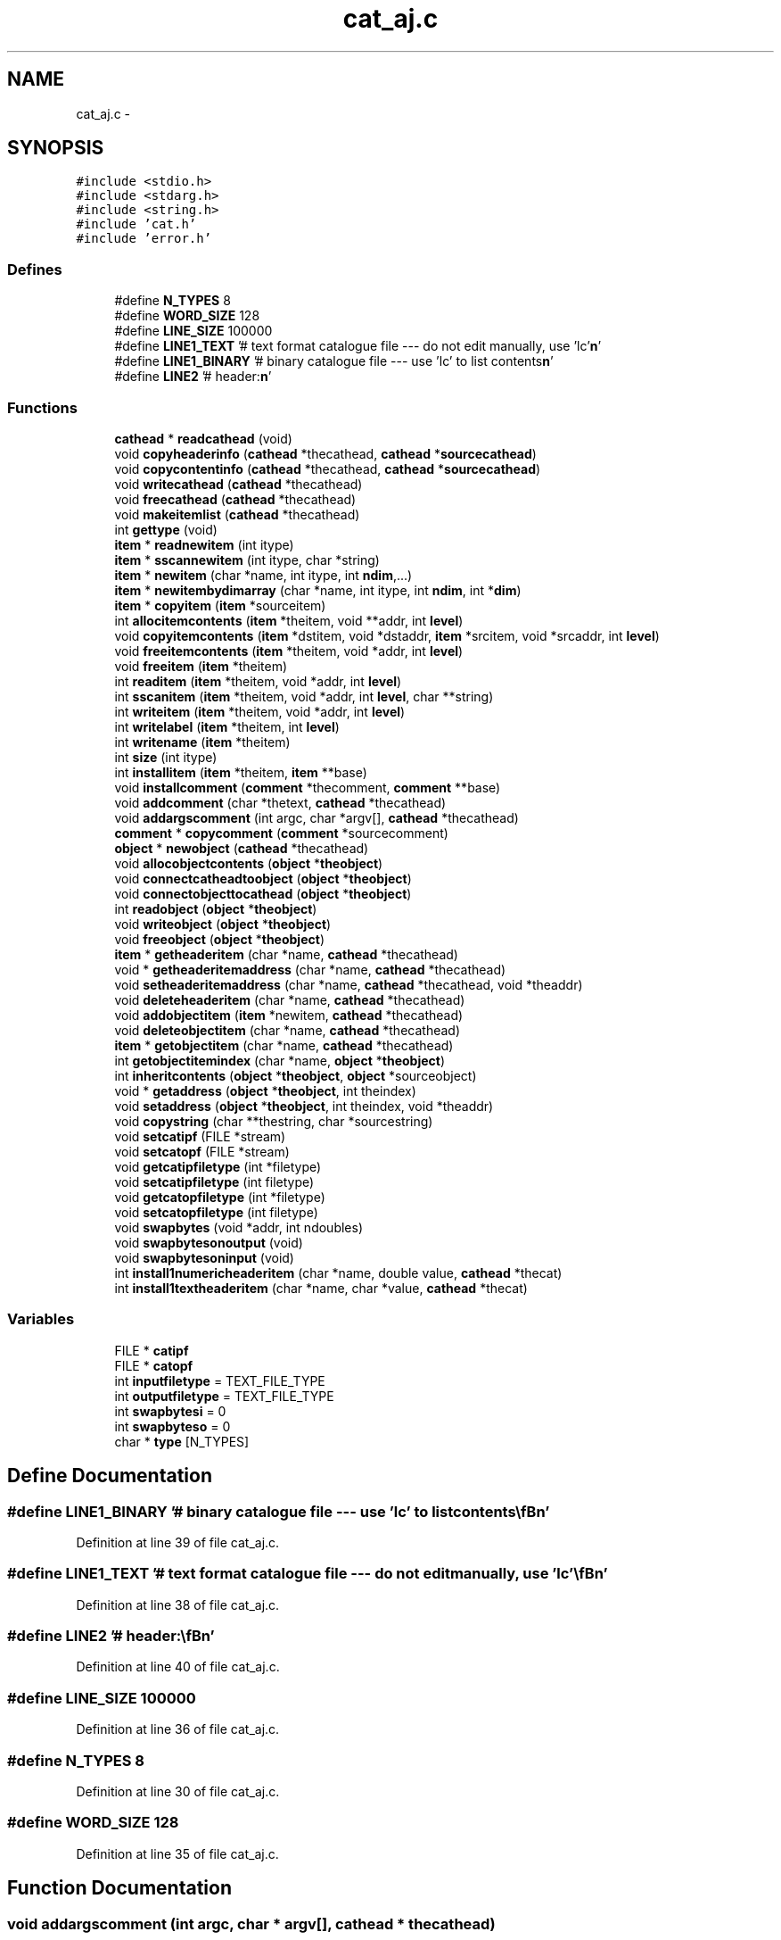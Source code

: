 .TH "cat_aj.c" 3 "23 Dec 2003" "imcat" \" -*- nroff -*-
.ad l
.nh
.SH NAME
cat_aj.c \- 
.SH SYNOPSIS
.br
.PP
\fC#include <stdio.h>\fP
.br
\fC#include <stdarg.h>\fP
.br
\fC#include <string.h>\fP
.br
\fC#include 'cat.h'\fP
.br
\fC#include 'error.h'\fP
.br

.SS "Defines"

.in +1c
.ti -1c
.RI "#define \fBN_TYPES\fP   8"
.br
.ti -1c
.RI "#define \fBWORD_SIZE\fP   128"
.br
.ti -1c
.RI "#define \fBLINE_SIZE\fP   100000"
.br
.ti -1c
.RI "#define \fBLINE1_TEXT\fP   '# text format catalogue file --- do not edit manually, use 'lc'\\\fBn\fP'"
.br
.ti -1c
.RI "#define \fBLINE1_BINARY\fP   '# binary catalogue file --- use 'lc' to list contents\\\fBn\fP'"
.br
.ti -1c
.RI "#define \fBLINE2\fP   '# header:\\\fBn\fP'"
.br
.in -1c
.SS "Functions"

.in +1c
.ti -1c
.RI "\fBcathead\fP * \fBreadcathead\fP (void)"
.br
.ti -1c
.RI "void \fBcopyheaderinfo\fP (\fBcathead\fP *thecathead, \fBcathead\fP *\fBsourcecathead\fP)"
.br
.ti -1c
.RI "void \fBcopycontentinfo\fP (\fBcathead\fP *thecathead, \fBcathead\fP *\fBsourcecathead\fP)"
.br
.ti -1c
.RI "void \fBwritecathead\fP (\fBcathead\fP *thecathead)"
.br
.ti -1c
.RI "void \fBfreecathead\fP (\fBcathead\fP *thecathead)"
.br
.ti -1c
.RI "void \fBmakeitemlist\fP (\fBcathead\fP *thecathead)"
.br
.ti -1c
.RI "int \fBgettype\fP (void)"
.br
.ti -1c
.RI "\fBitem\fP * \fBreadnewitem\fP (int itype)"
.br
.ti -1c
.RI "\fBitem\fP * \fBsscannewitem\fP (int itype, char *string)"
.br
.ti -1c
.RI "\fBitem\fP * \fBnewitem\fP (char *name, int itype, int \fBndim\fP,...)"
.br
.ti -1c
.RI "\fBitem\fP * \fBnewitembydimarray\fP (char *name, int itype, int \fBndim\fP, int *\fBdim\fP)"
.br
.ti -1c
.RI "\fBitem\fP * \fBcopyitem\fP (\fBitem\fP *sourceitem)"
.br
.ti -1c
.RI "int \fBallocitemcontents\fP (\fBitem\fP *theitem, void **addr, int \fBlevel\fP)"
.br
.ti -1c
.RI "void \fBcopyitemcontents\fP (\fBitem\fP *dstitem, void *dstaddr, \fBitem\fP *srcitem, void *srcaddr, int \fBlevel\fP)"
.br
.ti -1c
.RI "void \fBfreeitemcontents\fP (\fBitem\fP *theitem, void *addr, int \fBlevel\fP)"
.br
.ti -1c
.RI "void \fBfreeitem\fP (\fBitem\fP *theitem)"
.br
.ti -1c
.RI "int \fBreaditem\fP (\fBitem\fP *theitem, void *addr, int \fBlevel\fP)"
.br
.ti -1c
.RI "int \fBsscanitem\fP (\fBitem\fP *theitem, void *addr, int \fBlevel\fP, char **string)"
.br
.ti -1c
.RI "int \fBwriteitem\fP (\fBitem\fP *theitem, void *addr, int \fBlevel\fP)"
.br
.ti -1c
.RI "int \fBwritelabel\fP (\fBitem\fP *theitem, int \fBlevel\fP)"
.br
.ti -1c
.RI "int \fBwritename\fP (\fBitem\fP *theitem)"
.br
.ti -1c
.RI "int \fBsize\fP (int itype)"
.br
.ti -1c
.RI "int \fBinstallitem\fP (\fBitem\fP *theitem, \fBitem\fP **base)"
.br
.ti -1c
.RI "void \fBinstallcomment\fP (\fBcomment\fP *thecomment, \fBcomment\fP **base)"
.br
.ti -1c
.RI "void \fBaddcomment\fP (char *thetext, \fBcathead\fP *thecathead)"
.br
.ti -1c
.RI "void \fBaddargscomment\fP (int argc, char *argv[], \fBcathead\fP *thecathead)"
.br
.ti -1c
.RI "\fBcomment\fP * \fBcopycomment\fP (\fBcomment\fP *sourcecomment)"
.br
.ti -1c
.RI "\fBobject\fP * \fBnewobject\fP (\fBcathead\fP *thecathead)"
.br
.ti -1c
.RI "void \fBallocobjectcontents\fP (\fBobject\fP *\fBtheobject\fP)"
.br
.ti -1c
.RI "void \fBconnectcatheadtoobject\fP (\fBobject\fP *\fBtheobject\fP)"
.br
.ti -1c
.RI "void \fBconnectobjecttocathead\fP (\fBobject\fP *\fBtheobject\fP)"
.br
.ti -1c
.RI "int \fBreadobject\fP (\fBobject\fP *\fBtheobject\fP)"
.br
.ti -1c
.RI "void \fBwriteobject\fP (\fBobject\fP *\fBtheobject\fP)"
.br
.ti -1c
.RI "void \fBfreeobject\fP (\fBobject\fP *\fBtheobject\fP)"
.br
.ti -1c
.RI "\fBitem\fP * \fBgetheaderitem\fP (char *name, \fBcathead\fP *thecathead)"
.br
.ti -1c
.RI "void * \fBgetheaderitemaddress\fP (char *name, \fBcathead\fP *thecathead)"
.br
.ti -1c
.RI "void \fBsetheaderitemaddress\fP (char *name, \fBcathead\fP *thecathead, void *theaddr)"
.br
.ti -1c
.RI "void \fBdeleteheaderitem\fP (char *name, \fBcathead\fP *thecathead)"
.br
.ti -1c
.RI "void \fBaddobjectitem\fP (\fBitem\fP *newitem, \fBcathead\fP *thecathead)"
.br
.ti -1c
.RI "void \fBdeleteobjectitem\fP (char *name, \fBcathead\fP *thecathead)"
.br
.ti -1c
.RI "\fBitem\fP * \fBgetobjectitem\fP (char *name, \fBcathead\fP *thecathead)"
.br
.ti -1c
.RI "int \fBgetobjectitemindex\fP (char *name, \fBobject\fP *\fBtheobject\fP)"
.br
.ti -1c
.RI "int \fBinheritcontents\fP (\fBobject\fP *\fBtheobject\fP, \fBobject\fP *sourceobject)"
.br
.ti -1c
.RI "void * \fBgetaddress\fP (\fBobject\fP *\fBtheobject\fP, int theindex)"
.br
.ti -1c
.RI "void \fBsetaddress\fP (\fBobject\fP *\fBtheobject\fP, int theindex, void *theaddr)"
.br
.ti -1c
.RI "void \fBcopystring\fP (char **thestring, char *sourcestring)"
.br
.ti -1c
.RI "void \fBsetcatipf\fP (FILE *stream)"
.br
.ti -1c
.RI "void \fBsetcatopf\fP (FILE *stream)"
.br
.ti -1c
.RI "void \fBgetcatipfiletype\fP (int *filetype)"
.br
.ti -1c
.RI "void \fBsetcatipfiletype\fP (int filetype)"
.br
.ti -1c
.RI "void \fBgetcatopfiletype\fP (int *filetype)"
.br
.ti -1c
.RI "void \fBsetcatopfiletype\fP (int filetype)"
.br
.ti -1c
.RI "void \fBswapbytes\fP (void *addr, int ndoubles)"
.br
.ti -1c
.RI "void \fBswapbytesonoutput\fP (void)"
.br
.ti -1c
.RI "void \fBswapbytesoninput\fP (void)"
.br
.ti -1c
.RI "int \fBinstall1numericheaderitem\fP (char *name, double value, \fBcathead\fP *thecat)"
.br
.ti -1c
.RI "int \fBinstall1textheaderitem\fP (char *name, char *value, \fBcathead\fP *thecat)"
.br
.in -1c
.SS "Variables"

.in +1c
.ti -1c
.RI "FILE * \fBcatipf\fP"
.br
.ti -1c
.RI "FILE * \fBcatopf\fP"
.br
.ti -1c
.RI "int \fBinputfiletype\fP = TEXT_FILE_TYPE"
.br
.ti -1c
.RI "int \fBoutputfiletype\fP = TEXT_FILE_TYPE"
.br
.ti -1c
.RI "int \fBswapbytesi\fP = 0"
.br
.ti -1c
.RI "int \fBswapbyteso\fP = 0"
.br
.ti -1c
.RI "char * \fBtype\fP [N_TYPES]"
.br
.in -1c
.SH "Define Documentation"
.PP 
.SS "#define LINE1_BINARY   '# binary catalogue file --- use 'lc' to list contents\\\fBn\fP'"
.PP
Definition at line 39 of file cat_aj.c.
.SS "#define LINE1_TEXT   '# text format catalogue file --- do not edit manually, use 'lc'\\\fBn\fP'"
.PP
Definition at line 38 of file cat_aj.c.
.SS "#define LINE2   '# header:\\\fBn\fP'"
.PP
Definition at line 40 of file cat_aj.c.
.SS "#define LINE_SIZE   100000"
.PP
Definition at line 36 of file cat_aj.c.
.SS "#define N_TYPES   8"
.PP
Definition at line 30 of file cat_aj.c.
.SS "#define WORD_SIZE   128"
.PP
Definition at line 35 of file cat_aj.c.
.SH "Function Documentation"
.PP 
.SS "void addargscomment (int argc, char * argv[], \fBcathead\fP * thecathead)"
.PP
Definition at line 779 of file cat_aj.c.
.PP
References cathead::commentbase, installcomment(), len, and comment::text.
.PP
Referenced by main().
.SS "void addcomment (char * thetext, \fBcathead\fP * thecathead)"
.PP
Definition at line 765 of file cat_aj.c.
.PP
References cathead::commentbase, installcomment(), and comment::text.
.PP
Referenced by main(), and readtabheader().
.SS "void addobjectitem (\fBitem\fP * newitem, \fBcathead\fP * thecathead)"
.PP
Definition at line 993 of file cat_aj.c.
.PP
References installitem(), makeitemlist(), newitem(), cathead::nobjectitems, and cathead::objectitembase.
.PP
Referenced by dospecialname(), main(), parsename(), and writelmodel().
.SS "int allocitemcontents (\fBitem\fP * theitem, void ** addr, int level)"
.PP
Definition at line 389 of file cat_aj.c.
.PP
References allocitemcontents(), item::dim, i, item::itype, item::ndim, and size.
.PP
Referenced by adddate(), addheadercontents(), allocitemcontents(), allocobjectcontents(), copycontentinfo(), copyheaderinfo(), enterinit(), getop(), ifinit(), install1numericheaderitem(), install1textheaderitem(), main(), newfourierlmodel(), newpolylmodel(), newzernikelmodel(), num1func(), num2func(), readcathead(), writecathead(), and writelmodel().
.SS "void allocobjectcontents (\fBobject\fP * theobject)"
.PP
Definition at line 830 of file cat_aj.c.
.PP
References item::addr, object::addrlist, allocitemcontents(), object::cathead, and object::nitems.
.PP
Referenced by main(), and readlmodel().
.SS "void connectcatheadtoobject (\fBobject\fP * theobject)"
.PP
Definition at line 845 of file cat_aj.c.
.PP
References item::addr, object::addrlist, object::cathead, and object::nitems.
.PP
Referenced by main().
.SS "void connectobjecttocathead (\fBobject\fP * theobject)"
.PP
Definition at line 857 of file cat_aj.c.
.PP
References item::addr, object::addrlist, object::cathead, and object::nitems.
.PP
Referenced by main().
.SS "\fBcomment\fP* copycomment (\fBcomment\fP * sourcecomment)"
.PP
Definition at line 799 of file cat_aj.c.
.PP
References comment::text.
.PP
Referenced by copyheaderinfo().
.SS "void copycontentinfo (\fBcathead\fP * thecathead, \fBcathead\fP * sourcecathead)"
.PP
Definition at line 132 of file cat_aj.c.
.PP
References item::addr, allocitemcontents(), copyitem(), copyitemcontents(), installitem(), cathead::itemlist, item::next, cathead::nobjectitems, and cathead::objectitembase.
.PP
Referenced by main().
.SS "void copyheaderinfo (\fBcathead\fP * thecathead, \fBcathead\fP * sourcecathead)"
.PP
Definition at line 109 of file cat_aj.c.
.PP
References item::addr, allocitemcontents(), cathead::commentbase, copycomment(), copyitem(), copyitemcontents(), cathead::headeritembase, installcomment(), installitem(), comment::next, and item::next.
.PP
Referenced by main(), and readlmodel().
.SS "\fBitem\fP* copyitem (\fBitem\fP * sourceitem)"
.PP
Definition at line 372 of file cat_aj.c.
.PP
References item::addr, item::name, and item::next.
.PP
Referenced by copycontentinfo(), copyheaderinfo(), dospecialname(), getop(), main(), and parsename().
.SS "void copyitemcontents (\fBitem\fP * dstitem, void * dstaddr, \fBitem\fP * srcitem, void * srcaddr, int level)"
.PP
Definition at line 405 of file cat_aj.c.
.PP
References copyitemcontents(), item::dim, exit(), i, item::itype, item::ndim, NUM_TYPE, and TEXT_TYPE.
.PP
Referenced by copycontentinfo(), copyheaderinfo(), copyitemcontents(), enterdoit(), ifdoit(), and main().
.SS "void copystring (char ** thestring, char * sourcestring)"
.PP
Definition at line 1135 of file cat_aj.c.
.PP
References free().
.PP
Referenced by getop(), and main().
.SS "void deleteheaderitem (char * name, \fBcathead\fP * thecathead)"
.PP
Definition at line 964 of file cat_aj.c.
.PP
References exit(), freeitem(), cathead::headeritembase, item::name, and item::next.
.PP
Referenced by main().
.SS "void deleteobjectitem (char * name, \fBcathead\fP * thecathead)"
.PP
Definition at line 1002 of file cat_aj.c.
.PP
References exit(), makeitemlist(), item::name, item::next, cathead::nobjectitems, and cathead::objectitembase.
.PP
Referenced by main().
.SS "void freecathead (\fBcathead\fP * thecathead)"
.PP
Definition at line 204 of file cat_aj.c.
.PP
References free(), freeitem(), cathead::headeritembase, cathead::itemlist, item::next, and cathead::objectitembase.
.SS "void freeitem (\fBitem\fP * theitem)"
.PP
Definition at line 450 of file cat_aj.c.
.PP
References item::addr, free(), freeitemcontents(), and item::name.
.PP
Referenced by deleteheaderitem(), and freecathead().
.SS "void freeitemcontents (\fBitem\fP * theitem, void * addr, int level)"
.PP
Definition at line 436 of file cat_aj.c.
.PP
References item::dim, free(), freeitemcontents(), i, and item::ndim.
.PP
Referenced by freeitem(), freeitemcontents(), and freeobject().
.SS "void freeobject (\fBobject\fP * theobject)"
.PP
Definition at line 904 of file cat_aj.c.
.PP
References object::addrlist, object::cathead, free(), freeitemcontents(), and object::nitems.
.SS "void* getaddress (\fBobject\fP * theobject, int theindex)"
.PP
Definition at line 1111 of file cat_aj.c.
.PP
References object::addrlist, exit(), and object::nitems.
.PP
Referenced by main().
.SS "void getcatipfiletype (int * filetype)"
.PP
Definition at line 1157 of file cat_aj.c.
.PP
References inputfiletype.
.PP
Referenced by main().
.SS "void getcatopfiletype (int * filetype)"
.PP
Definition at line 1170 of file cat_aj.c.
.PP
References outputfiletype.
.PP
Referenced by main(), and writecathead().
.SS "\fBitem\fP* getheaderitem (char * name, \fBcathead\fP * thecathead)"
.PP
Definition at line 919 of file cat_aj.c.
.PP
References cathead::headeritembase, item::name, and item::next.
.PP
Referenced by getheaderitemaddress(), getop(), main(), readlmodel(), and setheaderitemaddress().
.SS "void* getheaderitemaddress (char * name, \fBcathead\fP * thecathead)"
.PP
Definition at line 942 of file cat_aj.c.
.PP
References item::addr, exit(), and getheaderitem().
.PP
Referenced by main(), and readlmodel().
.SS "\fBitem\fP* getobjectitem (char * name, \fBcathead\fP * thecathead)"
.PP
Definition at line 1031 of file cat_aj.c.
.PP
References exit(), item::name, item::next, and cathead::objectitembase.
.PP
Referenced by getop(), main(), parsename(), and readlmodel().
.SS "int getobjectitemindex (char * name, \fBobject\fP * theobject)"
.PP
Definition at line 1052 of file cat_aj.c.
.PP
References object::cathead, exit(), item::name, and object::nitems.
.PP
Referenced by main(), and readlmodel().
.SS "int gettype (void)"
.PP
Definition at line 243 of file cat_aj.c.
.PP
References catipf, exit(), N_TYPES, type, and WORD_SIZE.
.SS "int inheritcontents (\fBobject\fP * theobject, \fBobject\fP * sourceobject)"
.PP
Definition at line 1073 of file cat_aj.c.
.PP
References object::addrlist, object::cathead, item::dim, exit(), identical(), item::itype, item::ndim, and object::nitems.
.PP
Referenced by main().
.SS "int install1numericheaderitem (char * name, double value, \fBcathead\fP * thecat)"
.PP
Definition at line 1214 of file cat_aj.c.
.PP
References item::addr, allocitemcontents(), cathead::headeritembase, installitem(), newitem(), and NUM_TYPE.
.PP
Referenced by writelmodel().
.SS "int install1textheaderitem (char * name, char * value, \fBcathead\fP * thecat)"
.PP
Definition at line 1225 of file cat_aj.c.
.PP
References item::addr, allocitemcontents(), cathead::headeritembase, installitem(), newitem(), and TEXT_TYPE.
.PP
Referenced by writelmodel().
.SS "void installcomment (\fBcomment\fP * thecomment, \fBcomment\fP ** base)"
.PP
Definition at line 749 of file cat_aj.c.
.PP
References comment::next.
.PP
Referenced by addargscomment(), addcomment(), copyheaderinfo(), and readcathead().
.SS "int installitem (\fBitem\fP * theitem, \fBitem\fP ** base)"
.PP
Definition at line 717 of file cat_aj.c.
.PP
References item::name, and item::next.
.PP
Referenced by adddate(), addheadercontents(), addobjectitem(), copycontentinfo(), copyheaderinfo(), install1numericheaderitem(), install1textheaderitem(), main(), parseheaderexpr(), readcathead(), writecathead(), and writelmodel().
.SS "void makeitemlist (\fBcathead\fP * thecathead)"
.PP
Definition at line 226 of file cat_aj.c.
.PP
References free(), cathead::itemlist, item::next, cathead::nobjectitems, and cathead::objectitembase.
.PP
Referenced by addobjectitem(), deleteobjectitem(), and readcathead().
.SS "\fBitem\fP* newitem (char * name, int itype, int ndim, ...)"
.PP
Definition at line 327 of file cat_aj.c.
.PP
References item::dim, exit(), item::itype, N_TYPES, item::name, and item::ndim.
.PP
Referenced by adddate(), dospecialname(), getop(), install1numericheaderitem(), install1textheaderitem(), main(), newopitem(), readlmodel(), and writelmodel().
.SS "\fBitem\fP* newitembydimarray (char * name, int itype, int ndim, int * dim)"
.PP
Definition at line 350 of file cat_aj.c.
.PP
References item::dim, exit(), item::itype, N_TYPES, item::name, and item::ndim.
.PP
Referenced by main().
.SS "\fBobject\fP* newobject (\fBcathead\fP * thecathead)"
.PP
Definition at line 812 of file cat_aj.c.
.PP
References object::addrlist, object::cathead, object::nitems, and cathead::nobjectitems.
.PP
Referenced by main(), and readlmodel().
.SS "\fBcathead\fP* readcathead (void)"
.PP
Definition at line 43 of file cat_aj.c.
.PP
References item::addr, allocitemcontents(), BIG_ENDIAN_CAT_BYTE_ORDER, BINARY_FILE_TYPE, catipf, COMMENT_TYPE, cathead::commentbase, CONTENTS_TYPE, item::dim, error_exit, exit(), gettype(), cathead::headeritembase, i, installcomment(), installitem(), line, LINE1_BINARY, LINE1_TEXT, LINE2, LINE_SIZE, LITTLE_ENDIAN_CAT_BYTE_ORDER, makeitemlist(), item::name, NATIVE_CAT_BYTE_ORDER, item::ndim, cathead::nobjectitems, NUM_TYPE, cathead::objectitembase, readitem(), readnewitem(), setcatipfiletype(), item::swapbytesi, swapbytesoninput(), comment::text, TEXT_FILE_TYPE, and TEXT_TYPE.
.SS "int readitem (\fBitem\fP * theitem, void * addr, int level)"
.PP
Definition at line 461 of file cat_aj.c.
.PP
References BINARY_FILE_TYPE, catipf, item::dim, error_exit, exit(), free(), i, inputfiletype, item::itype, len, item::ndim, NUM_TYPE, readitem(), swapbytes(), swapbytesi, swapint(), TEXT_FILE_TYPE, TEXT_TYPE, and WORD_SIZE.
.PP
Referenced by readcathead(), readitem(), and readobject().
.SS "\fBitem\fP* readnewitem (int itype)"
.PP
Definition at line 271 of file cat_aj.c.
.PP
References catipf, item::dim, exit(), item::itype, MAX_DIMS, item::name, item::ndim, and WORD_SIZE.
.PP
Referenced by readcathead().
.SS "int readobject (\fBobject\fP * theobject)"
.PP
Definition at line 870 of file cat_aj.c.
.PP
References object::addrlist, object::cathead, object::nitems, and readitem().
.PP
Referenced by main(), and readlmodel().
.SS "void setaddress (\fBobject\fP * theobject, int theindex, void * theaddr)"
.PP
Definition at line 1123 of file cat_aj.c.
.PP
References object::addrlist, exit(), and object::nitems.
.PP
Referenced by main().
.SS "void setcatipf (FILE * stream)"
.PP
Definition at line 1144 of file cat_aj.c.
.PP
References catipf.
.PP
Referenced by main(), and readlmodel().
.SS "void setcatipfiletype (int filetype)"
.PP
Definition at line 1163 of file cat_aj.c.
.PP
References inputfiletype.
.PP
Referenced by main(), and readcathead().
.SS "void setcatopf (FILE * stream)"
.PP
Definition at line 1150 of file cat_aj.c.
.PP
References catopf.
.PP
Referenced by main(), and writelmodel().
.SS "void setcatopfiletype (int filetype)"
.PP
Definition at line 1177 of file cat_aj.c.
.PP
References outputfiletype.
.PP
Referenced by main(), and writecathead().
.SS "void setheaderitemaddress (char * name, \fBcathead\fP * thecathead, void * theaddr)"
.PP
Definition at line 956 of file cat_aj.c.
.PP
References item::addr, exit(), and getheaderitem().
.PP
Referenced by main().
.SS "int size (int itype)"
.PP
Definition at line 700 of file cat_aj.c.
.PP
References exit(), NUM_TYPE, and TEXT_TYPE.
.SS "int sscanitem (\fBitem\fP * theitem, void * addr, int level, char ** string)"
.PP
Definition at line 540 of file cat_aj.c.
.PP
References item::dim, exit(), free(), i, item::itype, item::ndim, NUM_TYPE, sscanitem(), TEXT_TYPE, and WORD_SIZE.
.PP
Referenced by addheadercontents(), and sscanitem().
.SS "\fBitem\fP* sscannewitem (int itype, char * string)"
.PP
Definition at line 299 of file cat_aj.c.
.PP
References item::dim, exit(), item::itype, MAX_DIMS, item::name, item::ndim, and WORD_SIZE.
.PP
Referenced by main(), and writecathead().
.SS "void swapbytes (void * addr, int ndoubles)"
.PP
Definition at line 1184 of file cat_aj.c.
.PP
References b, and i.
.SS "void swapbytesoninput (void)"
.PP
Definition at line 1208 of file cat_aj.c.
.PP
References swapbytesi.
.PP
Referenced by readcathead().
.SS "void swapbytesonoutput (void)"
.PP
Definition at line 1202 of file cat_aj.c.
.PP
References swapbyteso.
.SS "void writecathead (\fBcathead\fP * thecathead)"
.PP
Definition at line 150 of file cat_aj.c.
.PP
References item::addr, allocitemcontents(), BIG_ENDIAN_CAT_BYTE_ORDER, BINARY_FILE_TYPE, catopf, cathead::commentbase, error_exit, getcatopfiletype(), cathead::headeritembase, installitem(), LINE1_BINARY, LINE1_TEXT, LINE2, NATIVE_CAT_BYTE_ORDER, comment::next, item::next, cathead::nobjectitems, cathead::objectitembase, setcatopfiletype(), sscannewitem(), comment::text, TEXT_FILE_TYPE, TEXT_TYPE, writeitem(), writelabel(), and writename().
.PP
Referenced by main(), and writelmodel().
.SS "int writeitem (\fBitem\fP * theitem, void * addr, int level)"
.PP
Definition at line 580 of file cat_aj.c.
.PP
References BINARY_FILE_TYPE, catopf, item::dim, error_exit, exit(), i, item::itype, LC_NUM_FMT, LC_TEXT_FMT, len, item::ndim, NUM_TYPE, outputfiletype, swapbytes(), swapbyteso, TEXT_FILE_TYPE, TEXT_TYPE, and writeitem().
.PP
Referenced by main(), writecathead(), writeitem(), writelmodel(), and writeobject().
.SS "int writelabel (\fBitem\fP * theitem, int level)"
.PP
Definition at line 646 of file cat_aj.c.
.PP
References catopf, item::dim, i, item::idim, item::itype, label, LC_RIGHT_TEXT_FMT, LC_TEXT_FMT, item::name, item::ndim, TEXT_TYPE, WORD_SIZE, and writelabel().
.PP
Referenced by main(), writecathead(), and writelabel().
.SS "int writename (\fBitem\fP * theitem)"
.PP
Definition at line 676 of file cat_aj.c.
.PP
References catopf, item::dim, free(), i, item::itype, LC_HEADER_NAME_FMT, item::name, item::ndim, type, and WORD_SIZE.
.PP
Referenced by writecathead().
.SS "void writeobject (\fBobject\fP * theobject)"
.PP
Definition at line 884 of file cat_aj.c.
.PP
References object::addrlist, object::cathead, catopf, object::nitems, outputfiletype, TEXT_FILE_TYPE, and writeitem().
.PP
Referenced by dispose(), main(), and write_object().
.SH "Variable Documentation"
.PP 
.SS "FILE* \fBcatipf\fP\fC [static]\fP"
.PP
Definition at line 20 of file cat_aj.c.
.PP
Referenced by gettype(), readcathead(), readitem(), readnewitem(), and setcatipf().
.SS "FILE* \fBcatopf\fP\fC [static]\fP"
.PP
Definition at line 21 of file cat_aj.c.
.PP
Referenced by setcatopf(), writecathead(), writeitem(), writelabel(), writename(), and writeobject().
.SS "int \fBinputfiletype\fP = TEXT_FILE_TYPE\fC [static]\fP"
.PP
Definition at line 23 of file cat_aj.c.
.PP
Referenced by getcatipfiletype(), readitem(), and setcatipfiletype().
.SS "int \fBoutputfiletype\fP = TEXT_FILE_TYPE\fC [static]\fP"
.PP
Definition at line 24 of file cat_aj.c.
.PP
Referenced by getcatopfiletype(), setcatopfiletype(), writeitem(), and writeobject().
.SS "int \fBswapbytesi\fP = 0\fC [static]\fP"
.PP
Definition at line 26 of file cat_aj.c.
.PP
Referenced by readitem(), and swapbytesoninput().
.SS "int \fBswapbyteso\fP = 0\fC [static]\fP"
.PP
Definition at line 27 of file cat_aj.c.
.PP
Referenced by swapbytesonoutput(), and writeitem().
.SS "char* \fBtype\fP[N_TYPES]\fC [static]\fP"
.PP
\fBInitial value:\fP.nf
 {'number', 'text', 'comment:', 'contents:',
'op2', 'op1', 'genericop', 'rpn_function'}
.fi
.PP
Definition at line 31 of file cat_aj.c.
.PP
Referenced by gettype(), and writename().
.SH "Author"
.PP 
Generated automatically by Doxygen for imcat from the source code.
